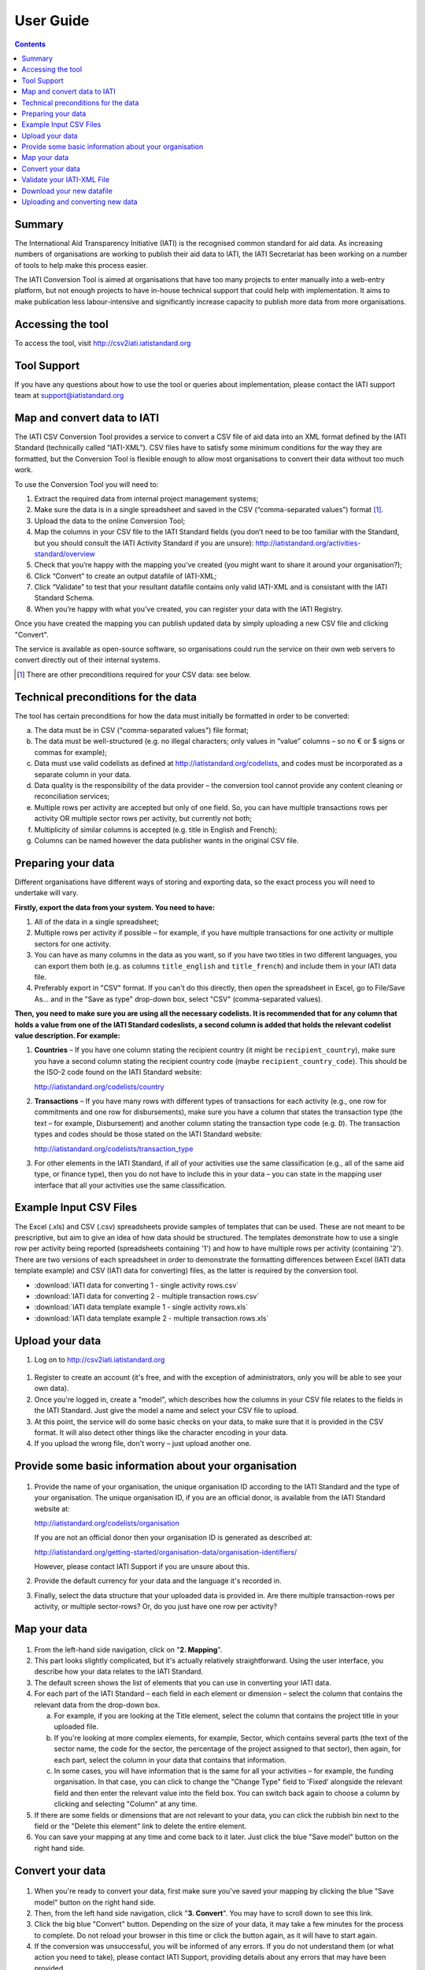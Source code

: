 User Guide
==========

.. contents:: 

Summary
-------

The International Aid Transparency Initiative (IATI) is the recognised
common standard for aid data. As increasing numbers of organisations are
working to publish their aid data to IATI, the IATI Secretariat has been 
working on a number of tools to help make this process easier.

The IATI Conversion Tool is aimed at organisations that have too many
projects to enter manually into a web-entry platform, but not enough
projects to have in-house technical support that could help with
implementation. It aims to make publication less labour-intensive and
significantly increase capacity to publish more data from more
organisations.

Accessing the tool
------------------

To access the tool, visit http://csv2iati.iatistandard.org

Tool Support
------------------

If you have any questions about how to use the tool or queries about
implementation, please contact the IATI support team at
support@iatistandard.org

Map and convert data to IATI
----------------------------

The IATI CSV Conversion Tool provides a service to convert a CSV file of
aid data into an XML format defined by the IATI Standard (technically 
called “IATI-XML”). CSV files have to satisfy some minimum conditions 
for the way they are formatted, but the Conversion Tool is flexible enough 
to allow most organisations to convert their data without too much work.

To use the Conversion Tool you will need to:

#. Extract the required data from internal project management systems;

#. Make sure the data is in a single spreadsheet and saved in the CSV
   (“comma-separated values”) format [#]_.

#. Upload the data to the online Conversion Tool;

#. Map the columns in your CSV file to the IATI Standard fields (you
   don’t need to be too familiar with the Standard, but you should
   consult the IATI Activity Standard if you are unsure):
   http://iatistandard.org/activities-standard/overview

#. Check that you’re happy with the mapping you’ve created (you might
   want to share it around your organisation?);

#. Click “Convert” to create an output datafile of IATI-XML;

#. Click “Validate” to test that your resultant datafile contains only 
   valid IATI-XML and is consistant with the IATI Standard Schema.

#. When you’re happy with what you’ve created, you can 
   register your data with the IATI Registry.

Once you have created the mapping you can publish updated data
by simply uploading a new CSV file and clicking "Convert". 

The service is available as open-source software, so
organisations could run the service on their own web servers to convert
directly out of their internal systems.

.. [#] There are other preconditions required for your CSV data: see below.

Technical preconditions for the data
------------------------------------

The tool has certain preconditions for how the data must initially be
formatted in order to be converted:

a. The data must be in CSV ("comma-separated values") file format;

#. The data must be well-structured (e.g. no illegal characters;
   only values in “value” columns – so no € or $ signs or commas for example);

#. Data must use valid codelists as defined at
   http://iatistandard.org/codelists, and codes must be incorporated as
   a separate column in your data.

#. Data quality is the responsibility of the data provider – the
   conversion tool cannot provide any content cleaning or reconciliation
   services;

#. Multiple rows per activity are accepted but only of one field. So,
   you can have multiple transactions rows per activity OR multiple
   sector rows per activity, but currently not both;

#. Multiplicity of similar columns is accepted (e.g. title in English
   and French);

#. Columns can be named however the data publisher wants in the original
   CSV file.

Preparing your data
-------------------

Different organisations have different ways of storing and exporting
data, so the exact process you will need to undertake will vary.

**Firstly, export the data from your system. You need to have:**

#. All of the data in a single spreadsheet;

#. Multiple rows per activity if possible – for example, if you have
   multiple transactions for one activity or multiple sectors for one
   activity.

#. You can have as many columns in the data as you want, so if you have
   two titles in two different languages, you can export them both (e.g.
   as columns ``title_english`` and ``title_french``) and include them
   in your IATI data file.

#. Preferably export in "CSV" format. If you can't do this directly,
   then open the spreadsheet in Excel, go to File/Save As... and in the
   "Save as type" drop-down box, select "CSV" (comma-separated values).

**Then, you need to make sure you are using all the necessary
codelists. It is recommended that for any column that holds a value from
one of the IATI Standard codeslists, a second column is added that holds
the relevant codelist value description. For example:**

#. **Countries** – If you have one column stating the recipient country
   (it might be ``recipient_country``), make sure you have a second
   column stating the recipient country code (maybe
   ``recipient_country_code``). This should be the ISO-2 code found on
   the IATI Standard website:

   http://iatistandard.org/codelists/country

#. **Transactions** – If you have many rows with different types of
   transactions for each activity (e.g., one row for commitments and one
   row for disbursements), make sure you have a column that states the
   transaction type (the text – for example, Disbursement) and another
   column stating the transaction type code (e.g. ``D``). The
   transaction types and codes should be those stated on the IATI
   Standard website:

   http://iatistandard.org/codelists/transaction_type

#. For other elements in the IATI Standard, if all of your activities
   use the same classification (e.g., all of the same aid type, or
   finance type), then you do not have to include this in your data –
   you can state in the mapping user interface that all your activities
   use the same classification.

Example Input CSV Files
-----------------------

The Excel (.xls) and CSV (.csv) spreadsheets provide samples of templates that can be used. These are not meant to be prescriptive, but aim to give an idea of how data should be structured. The templates demonstrate how to use a single row per activity being reported (spreadsheets  containing '1') and how to have multiple rows per activity (containing '2'). There are two versions of each spreadsheet in order to demonstrate the formatting differences between Excel (IATI data template example) and CSV (IATI data for converting) files, as the latter is required by the conversion tool.

* :download:`IATI data for converting 1 - single activity rows.csv`
* :download:`IATI data for converting 2 - multiple transaction rows.csv`
* :download:`IATI data template example 1 - single activity rows.xls`
* :download:`IATI data template example 2 - multiple transaction rows.xls`

Upload your data
----------------

#. Log on to http://csv2iati.iatistandard.org

.. figure:: IATI-CSV2IATI-Logon.png
   :scale: 50

#. Register to create an account (it's free, and with the exception of
   administrators, only you will be able to see your own data).

#. Once you're logged in, create a "model", which describes how the
   columns in your CSV file relates to the fields in the IATI Standard. 
   Just give the model a name and select your CSV file to upload.

#. At this point, the service will do some basic checks on your data, to
   make sure that it is provided in the CSV format. It will also
   detect other things like the character encoding in your data.

#. If you upload the wrong file, don't worry – just upload another
   one.
   

Provide some basic information about your organisation
-------------------------------------------------------

.. figure:: IATI-CSV2IATI-Organisation.png
   :scale: 50

#.  Provide the name of your organisation, the unique organisation ID
    according to the IATI Standard and the type of your organisation.
    The unique organisation ID, if you are an official donor, is
    available from the IATI Standard website at:

    http://iatistandard.org/codelists/organisation

    If you are not an official donor then your organisation ID is generated
    as described at:
    
    http://iatistandard.org/getting-started/organisation-data/organisation-identifiers/

    However, please contact IATI Support if you are unsure about this.

#. Provide the default currency for your data and the language it's
   recorded in.

#. Finally, select the data structure that your uploaded data is
   provided in. Are there multiple transaction-rows per activity, or
   multiple sector-rows? Or, do you just have one row per activity?

Map your data
-------------

.. figure:: IATI-CSV2IATI-Mapping.png
   :scale: 50

#. From the left-hand side navigation, click on "**2. Mapping**\ ".

#. This part looks slightly complicated, but it's actually relatively
   straightforward. Using the user interface, you describe how your
   data relates to the IATI Standard.

#. The default screen shows the list of elements that you can
   use in converting your IATI data.

#. For each part of the IATI Standard – each field in each element or
   dimension – select the column that contains
   the relevant data from the drop-down box.

   a. For example, if you are looking at the Title element, select the
      column that contains the project title in your uploaded file.

   #. If you're looking at more complex elements, for example, Sector,
      which contains several parts (the text of the sector name, the
      code for the sector, the percentage of the project assigned to
      that sector), then again, for each part, select the column in your
      data that contains that information.

   #. In some cases, you will have information that is the same for all
      your activities – for example, the funding organisation. In that
      case, you can click to change the "Change Type" field to 'Fixed'
      alongside the relevant field and then enter the relevant value into
      the field box. You can switch back again to choose a column 
      by clicking and selecting "Column" at any time. 

#. If there are some fields or dimensions that are not relevant to your
   data, you can click the rubbish bin next to the field or the "Delete
   this element" link to delete the entire element.

#. You can save your mapping at any time and come back to it later. Just
   click the blue "Save model" button on the right hand side.

Convert your data
-----------------

.. figure:: IATI-CSV2IATI-Conversion.png
   :scale: 50

#. When you're ready to convert your data, first make sure you've saved
   your mapping by clicking the blue "Save model" button on the right
   hand side.

#. Then, from the left hand side navigation, click "**3. Convert**\ ".
   You may have to scroll down to see this link.

#. Click the big blue "Convert" button. Depending on the size of your
   data, it may take a few minutes for the process to complete. Do not
   reload your browser in this time or click the button again, as it
   will have to start again.
   
#. If the conversion was unsuccessful, you will be informed of any
   errors. If you do not understand them (or what action you need to take),
   please contact IATI Support, providing details about any errors 
   that may have been provided.

#. If the conversion was successful, you will be able to access your
   converted IATI-XML data via the URL link displayed. 
   
#. You can always find the names of the files created during the 
   conversion process by clicking on the 'View Conversion History'
   link on the Conversion page.
   
     
.. figure:: IATI-CSV2IATI-Converted.png
   :scale: 50


Validate your IATI-XML File
---------------------------

#. Once you have converted your model successfully, we recommend that 
   you click on the 'Validate' link. This will check that your file is 
   using valid XML syntax. If this check is unsuccessful you will be informed
   of any errors which you should try to correct. You can find more details about
   any errors by clicking on the 'Extra Info' tab. If you still need any help 
   please contact the IATI Support Team as above.
   
.. figure:: IATI-CSV2IATI-Validator.png
   :scale: 50
   
#. If the validation was successful, we also recommend that you click on 
   the 'Test Validation' link. This will check that your file also conforms 
   to the IATI Standard Schema. If this check is unsuccessful you will be
   provided with details of any errors (via the 'Extra Info Tab') which 
   you should try to correct. This may mean that you have to amend the data 
   in your original CSV file.

Download your new datafile
---------------------------------

#. Once you have validated your model successfully you can download
   your IATI-XML file to wherever you host your IATI files (ideally 
   on your own servers). NB Don't forget to update your IATI Registry  
   account details if you have changed the location or name(s) of your 
   published IATI files.
   
   
Uploading and converting new data
---------------------------------

#. When it is time to update your pulished informatio,you can do this without
   mapping your data all over again. It is not necessary to create a new
   model as you can simply reuse your orignal model, just updating it
   as necessary with any changes you may have made to your data in the new 
   input CSV file.

#. Simply logon to your account and open the model that you have
   previously created

#. Click "Upload new file", select the file, and click Upload. Your new
   file will be selected by default.

#. If the data is structured in exactly the same way,  just click
   "3. Convert" from the left hand side navigation and your data will be
   converted.
   
#. Also, use the 'Validate' option to check that your new IATI-XML
   file is using valid XML that matches the IATI Standard.

